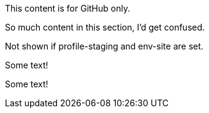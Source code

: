 //vale-fixture
ifdef::env-github[]
This content is for GitHub only.
endif::env-github[]

//vale-fixture
ifndef::env-github[]
This content is for GitHub only.

So much content in this section, I'd get confused.
endif::[]

//vale-fixture
ifdef::revnumber[]
This document has a version number of {revnumber}.
endif::[]

//vale-fixture - doesn't work
//ifndef::profile-production,env-site[Not shown if profile-production or env-site is set.]

//vale-fixture
ifndef::profile-staging+env-site[Not shown if profile-staging and env-site are set.]

//vale-fixture
ifeval::[2 > 1]
Some text!
endif::[]

//vale-fixture
ifeval::["{backend}" == "html5"]
Some text!
endif::[]

//vale-fixture
ifeval::[{sectnumlevels} == 3]
Some text!
endif::[]

//vale-fixture
ifeval::["{docname}{outfilesuffix}" == "main.html"]
Some text!
endif::[]
